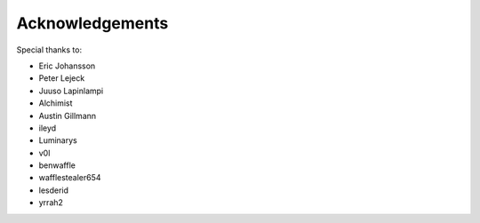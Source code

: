 Acknowledgements
=============

Special thanks to:

- Eric Johansson
- Peter Lejeck
- Juuso Lapinlampi
- Alchimist
- Austin Gillmann
- ileyd
- Luminarys
- v0l
- benwaffle
- wafflestealer654
- lesderid
- yrrah2

